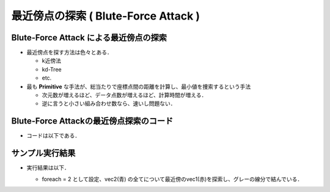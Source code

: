 ##############################################################
最近傍点の探索 ( Blute-Force Attack )
##############################################################

=========================================================
Blute-Force Attack による最近傍点の探索
=========================================================

* 最近傍点を探す方法は色々とある．

  + k近傍法
  + kd-Tree
  + etc.

* 最も **Primitive** な手法が、総当たりで座標点間の距離を計算し、最小値を捜索するという手法

  + 次元数が増えるほど、データ点数が増えるほど、計算時間が増える．
  + 逆に言うと小さい組み合わせ数なら、速いし問題ない．

    
=========================================================
Blute-Force Attackの最近傍点探索のコード
=========================================================

* コードは以下である．

  .. literalinclude:: ../code/search__nearestPoint.py
     		      :caption:  search__nearestPoint.py
     		      :language: python


=========================================================
サンプル実行結果
=========================================================

* 実行結果は以下．

  + foreach = 2 として設定、vec2(青) の全てについて最近傍のvec1(赤)を探索し、グレーの線分で結んでいる．

  .. image:: ../image/search__nearestPoint_test.png
             :width:  600px
             :align:  center

